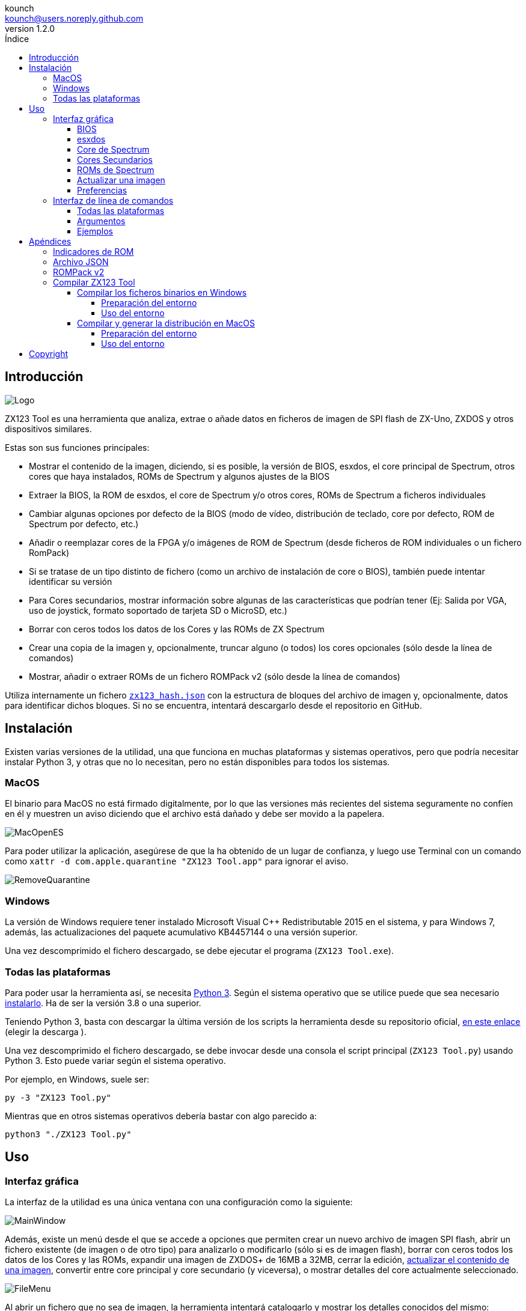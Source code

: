 = Manual de ZX123 Tool
:author: kounch
:revnumber: 1.2.0
:doctype: book
:notitle:
:front-cover-image: image:../img/Portada.jpg[]
:email: kounch@users.noreply.github.com
:Revision: 1.2
:description: Manual en Castellano de ZX123 Tool
:keywords: Manual, Castellano, ZX123 Tool, ZX-Uno, ZXDOS, ZXDOS+
:icons: font
:source-highlighter: rouge
:toc: left
:toc-title: Índice
:toclevels: 4

<<<

== Introducción

[.text-center]
image:../img/Logo.jpg[pdfwidth=20%]

ZX123 Tool es una herramienta que analiza, extrae o añade datos en ficheros de imagen de SPI flash de ZX-Uno, ZXDOS y otros dispositivos similares.

Estas son sus funciones principales:

- Mostrar el contenido de la imagen, diciendo, si es posible, la versión de BIOS, esxdos, el core principal de Spectrum, otros cores que haya instalados, ROMs de Spectrum y algunos ajustes de la BIOS
- Extraer la BIOS, la ROM de esxdos, el core de Spectrum y/o otros cores, ROMs de Spectrum a ficheros individuales
- Cambiar algunas opciones por defecto de la BIOS (modo de vídeo, distribución de teclado, core por defecto, ROM de Spectrum por defecto, etc.)
- Añadir o reemplazar cores de la FPGA y/o imágenes de ROM de Spectrum (desde ficheros de ROM individuales o un fichero RomPack)
- Si se tratase de un tipo distinto de fichero (como un archivo de instalación de core o BIOS), también puede intentar identificar su versión
- Para Cores secundarios, mostrar información sobre algunas de las características que podrían tener (Ej: Salida por VGA, uso de joystick, formato soportado de tarjeta SD o MicroSD, etc.)
- Borrar con ceros todos los datos de los Cores y las ROMs de ZX Spectrum
- Crear una copia de la imagen y, opcionalmente, truncar alguno (o todos) los cores opcionales (sólo desde la línea de comandos)
- Mostrar, añadir o extraer ROMs de un fichero ROMPack v2 (sólo desde la línea de comandos)

Utiliza internamente un fichero <<#_archivo_json,`zx123_hash.json`>> con la estructura de bloques del archivo de imagen y, opcionalmente, datos para identificar dichos bloques. Si no se encuentra, intentará descargarlo desde el repositorio en GitHub.

== Instalación

Existen varias versiones de la utilidad, una que funciona en muchas plataformas y sistemas operativos, pero que podría necesitar instalar Python 3, y otras que no lo necesitan, pero no están disponibles para todos los sistemas.

=== MacOS

El binario para MacOS no está firmado digitalmente, por lo que las versiones más recientes del sistema seguramente no confíen en él y muestren un aviso diciendo que el archivo está dañado y debe ser movido a la papelera.

[.text-center]
image:../img/MacOpenES.jpg[pdfwidth=50%]

Para poder utilizar la aplicación, asegúrese de que la ha obtenido de un lugar de confianza, y luego use Terminal con un comando como `xattr -d com.apple.quarantine "ZX123 Tool.app"` para ignorar el aviso.

[.text-center]
image:../img/RemoveQuarantine.jpg[pdfwidth=75%]

<<<

=== Windows

La versión de Windows requiere tener instalado Microsoft Visual C++ Redistributable 2015 en el sistema, y para Windows 7, además, las actualizaciones del paquete acumulativo KB4457144 o una versión superior.

Una vez descomprimido el fichero descargado, se debe ejecutar el programa (`ZX123 Tool.exe`).

=== Todas las plataformas

Para poder usar la herramienta así, se necesita https://www.python.org/[Python 3]. Según el sistema operativo que se utilice puede que sea necesario https://www.python.org/downloads/[instalarlo]. Ha de ser la versión 3.8 o una superior.

Teniendo Python 3, basta con descargar la última versión de los scripts la herramienta desde su repositorio oficial, https://github.com/kounch/zx123_tool/releases/latest[en este enlace] (elegir la descarga ).

Una vez descomprimido el fichero descargado, se debe invocar desde una consola el script principal (`ZX123 Tool.py`) usando Python 3. Esto puede variar según el sistema operativo.

Por ejemplo, en Windows, suele ser:

[source,shell]
----
py -3 "ZX123 Tool.py"
----

Mientras que en otros sistemas operativos debería bastar con algo parecido a:

[source,shell]
----
python3 "./ZX123 Tool.py"
----

== Uso

=== Interfaz gráfica

La interfaz de la utilidad es una única ventana con una configuración como la siguiente:

[.text-center]
image:../img/MainWindow.jpg[pdfwidth=70%]

Además, existe un menú desde el que se accede a opciones que permiten crear un nuevo archivo de imagen SPI flash, abrir un fichero existente (de imagen o de otro tipo) para analizarlo o modificarlo (sólo si es de imagen flash), borrar con ceros todos los datos de los Cores y las ROMs, expandir una imagen de ZXDOS+ de 16MB a 32MB, cerrar la edición, <<#_actualizar_una_imagen,actualizar el contenido de una imagen>>, convertir entre core principal y core secundario (y viceversa), o mostrar detalles del core actualmente seleccionado.

[.text-center]
image:../img/FileMenu.jpg[pdfwidth=50%]

<<<

Al abrir un fichero que no sea de imagen, la herramienta intentará catalogarlo y mostrar los detalles conocidos del mismo:

[.text-center]
image:../img/InfoWindow.jpg[pdfwidth=40%]

Por otro lado, una vez cargado un archivo de imagen para editar, es posible realizar las modificaciones que se explican a continuación.

==== BIOS

Usando los botones correspondientes, es posible exportar un fichero con la BIOS (firmware) actual de la imagen, o bien sustituirla (Import) por otra.

[.text-center]
image:../img/BIOS.jpg[pdfwidth=60%]

Además, también es posible modificar algunos de los valores de arranque por defecto.

[.text-center]
image:../img/DefaultBIOS.jpg[pdfwidth=25%]

Como referencia, estos son los significados de algunos de los valores.

[align="center",width="85%",%header,cols="2,3",options="header"]
|===
|Ajuste
|Descripción
|Retraso en el arranque (Timer)
|0 (Sin retraso), 1, 2, 3 ó 4 segundos
|Teclado (Keyboard)
|0 (Auto), 1 (ES), 2 (EN) ó 3 (Spectrum)
|Modo de vídeo por defecto
|0 (PAL), 1 (NTSC) ó 2 (VGA)
|===

==== esxdos

Usando los botones correspondientes, es posible exportar un fichero con la versión actual de esxdos de la imagen, o bien sustituirla (Import) por otra.

[.text-center]
image:../img/esxdos.jpg[pdfwidth=60%]

==== Core de Spectrum

Usando los botones correspondientes, es posible exportar un fichero con la versión actual del core principal de Spectrum de la imagen, o bien sustituirla (Import) por otra.

[.text-center]
image:../img/Spectrum.jpg[pdfwidth=100%]

==== Cores Secundarios

Si no está seleccionado ningún core secundario de la lista, es posible utilizar el botón para añadir (Add) uno nuevo.

[.text-center]
image:../img/Cores.jpg[pdfwidth=25%]

Por otra parte, cuando está seleccionado uno o más cores, es posible sustituir el primero de ellos por otro (Import) o bien exportar cada uno de los seleccionados a un fichero independiente.

[.text-center]
image:../img/CoresSelect.jpg[pdfwidth=25%]

También, cuando sólo se ha seleccionado un único core, es posible obtener información del mismo o cambiar el nombre que se muestra, bien utilizando las opciones en el menú, o bien haciendo un clic secundario sobre la lista de cores.

[.text-center]
image:../img/CoreRename.jpg[pdfwidth=25%]

<<<

==== ROMs de Spectrum

Si no está seleccionada ninguna ROM de la lista correspondiente, es posible utilizar el botón para añadir (Add) una nueva. También es posible reemplazar o exportar todas las ROMs de la imagen usando un único un fichero ROMPack (v1).

[.text-center]
image:../img/ROMs.jpg[pdfwidth=100%]

Por otra parte, cuando está seleccionada una o más ROMs, es posible sustituir la primera de ellas por otra del mismo tamaño (Import) o bien exportar cada una de las seleccionadas a un fichero independiente.

[.text-center]
image:../img/ROMsSelect.jpg[pdfwidth=100%]

Como en caso anterior, cuando sólo se ha seleccionado una única ROM, es cambiar el nombre que se muestra y sus parámetros haciendo un clic secundario sobre la lista de ROMs.

[.text-center]
image:../img/ROMRename.jpg[pdfwidth=25%]

Al cargar un fichero de ROM, se pueden especificar los indicadores para usar al utilizar la ROM, como la contención de memoria, DivMMC, timings de distintos modelos de Spectrum, etc.

[.text-center]
image:../img/ROM.jpg[pdfwidth=80%]

Los indicadores de cada ROM se muestran en la lista con un código de letras que se explica en el <<#_indicadores_de_rom,apéndice al final de este manual>>.

<<<

==== Actualizar una imagen

Desde el menú, se pueden elegir varias opciones que permiten intentar actualizar, tanto de forma individual como conjunta, BIOS y Cores a la última versión posible según se indica en el fichero JSON, siendo posible, en el caso de la actualización de cores, elegir si se quiere buscar la versión normal para cualquier ZX-Uno, cores específicos para ZXUnCore (con soporte para DAC RGB666) o cores que utilizan 2MB de memoria (interna).

==== Preferencias

La ventana de preferencias permite cambiar el comportamiento por defecto para algunas acciones de la aplicación.

[.text-center]
image:../img/PrefsWindow.jpg[pdfwidth=60%]

- Actualizar automáticamente la base de datos de cores, ROMs, ect. cada vez que se abra la aplicación (Update database...)

- Comprobar si hay versiones nuevas del software cada vez que se abra la aplicación (Check for App updates...)

- Pedir confirmación antes de aplicar cambios al añadir un nuevo core o ROM (Ask for confirmation when inserting...)

- Pedir confirmación antes de aplicar cambios al sustituir el contenido de un core o ROM existente (Ask for confirmation when replacing...)

- Permitir la importación de BIOS, esxdos o cores no catalogados en la base de datos (Allow import of unknown BIOS...)

- Permitir la importación de ROMs de ZX Spectrum no catalogadas en la base de datos (Allow import of unknown ROMs )

- Recordar la ubicación de la ventana principal y la de preferencias, o bien mostrarlas siempre en el centro (Remember window positions)

<<<

=== Interfaz de línea de comandos

==== Todas las plataformas

La interfaz de comandos se puede invocar directamente usando el script `zx123_tool.py` y Python (versión 3.6 o superior), (por ej. `python3 zx123_tool.py -l -i FLASH.ZX1`)

==== Argumentos

[source]
----
-h, --help          Mostrar ayuda y salir
-v, --version       Mostras versión del programa y salir
-i FICHERO_ORIGEN, --input_file FICHERO_ORIGEN
                    Archivo ZX-Uno, ZXDOS, etc.
-d DIRECTORIO_DESTINO, --output_dir DIRECTORIO_DESTINO
                    Directorio donde guardar los archivos extraídos
-o FICHERO_DESTINO, --output_file FICHERO_DESTINO
                    Fichero donde guardar copia de la imagen flash
-f, --force           Forzar sobreescribir archivos existentes
-l, --list_contents Mostrar contenido del fichero de origen
-D, --details       Mostrar características conocidas de los cores
-r, --roms          Procesar ROMs de ZX Spectrum (listar o, en modo de
                    extracción, extraer en vez de Cores)
-q, --check_updated Para cada Core o ROM que no sea de Spectrum, comparar
                    la versión con la entrada 'latest' del JSON
-s, --show_hashes   Mostrar los datos de hash calculados
-x EXTRAER, --extract EXTRAER
        Elemento(s) a extraer, separados por ",": BIOS, Spectrum,
        Special, ROMS, esxdos y/o número(s) de core/ROM
-n N_CORES, --number_of_cores N_CORES
        Número de cores a guardar en la copia
-a DATOS, --add DATOS
        Datos de un elemento a añadir siguiendo uno de estos formatos:
            BIOS,Ruta a fichero de BIOS
            esxdos,Ruta a fichero ROM de esxdos
            Spectrum,Ruta a core principal de Spectrum
            Special,Ruta a core especial para SPI flash de 32Mb
            CORE,Número,Nombre a usar,Ruta a fichero de core
            ROM,Slot,Parámetros,Nombre a usar,Ruta a ROM de Spectrum
            ROMS,Ruta a un archivo RomPack con varias ROMs
  -R DATOS, --rename Datos
        Datos de un elemento a renombrar (core o ROM) con el mismo formato
        que al añadir, pero sin nombre de fichero
-w, --wipe           Borrar todas las ROMs y todos los cores secundarios
-e, --32             Expandir, si hiciera falta la imagen a 32MiB
-t, --convert   Convierte entre core estándar y core de Spectrum
-1, --1core  Usar, si los hay, cores específicos para ZXUnCore
-2, --2mb  Usar, si los hay, cores que utilizan 2MB de memoria (interna)
----

[source]
----
-c CORE_D, --default_core CORE_D
        Número de core por defecto: 1 o superior
-z ROM_D, --default_rom ROM_D
        Índice de ROM de Spectrum por defecto: 0 o superior
-m VIDEO_MODE, --video_mode MODO_VIDEO
            Modo de vídeo por defecto de la BIOS:
                                        0 (PAL), 1 (NTSC) ó 2 (VGA)
-k KEYBOARD_LAYOUT, --keyboard_layout DISTRIB_TECLADO
            Distribución de teclado por defecto de la BIOS:
                            0 (Auto), 1 (ES), 2 (EN) ó 3 (Spectrum)
-b BOOT_TIMER, --boot_timer RETRASO
                Retraso en el arranque: 0 (Sin retraso), 1, 2, 3 ó 4
-u, --update   Si no hay más argumentos, descargar JSON del repositorio
                Si hay imagen SPI flash, actualizar BIOS y Cores a la
            última versión posible según se indica en el fichero JSON
-N, --nocolours Deshabilitar el uso de colores en el texto mostrado
----

==== Ejemplos

Mostrar contenido de una imagen:

    python3 zx123_tool.py -i FLASH.ZXD -l

Mostrar contenido de una imagen, incluyendo datos de cores instalados y de ROMs de ZX Spectrum:

    python3 zx123_tool.py -i FLASH.ZXD -l -r

Listar los cores instalados en una imagen, incluyendo información de características que podrían tener:

    python3 zx123_tool.py -i FLASH.ZXD -l -D

Extraer un fichero `FIRMWARE.ZXD` del archivo de imagen `FLASH32.ZXD` (en Windows):

    py -3 zx123_tool.py -i FLASH32.ZXD -x BIOS

<<<

Extraer la tercera ROM de ZX Spectrum a un fichero:

    ...zx123_tool.py -i FLASH32.ZXD -r -x 3

Extraer todas las ROMs de Spectrum a un archivo RomPack `ROMS.ZX1` desde el archivo de imagen `FLASH32.ZXD`:

    ...zx123_tool.py -i FLASH32.ZXD -x ROMS

Mostrar contenido de archivo de imagen y extraer `SPECTRUM.ZXD`, `ESXDOS.ZXD` y ficheros `.ZXD` para los cores 1 y 3:

    ...zx123_tool.py -l -i FLASH32.ZXD -x Spectrum,3,1,esxdos

Añadir el core `NEXT.ZXD` con el número `3`, con nombre`SpecNext`:

    ...zx123_tool.py -i FLASH.ZXD -o FLASHnew.ZXD -a CORE,3,SpecNext,NEXT.ZXD

Añadir el core `NEXT.ZXD` con el número `3`, con nombre`SpecNext`,y configurar como core de inicio por defecto:

    ...zx123_tool.py -i FLASH.ZXD -o FLASHnew.ZXD -a CORE,3,SpecNext,NEXT.ZXD -c 3

Añadir ROM de Spectrum `48.rom` en el slot `5`, con el nombre `Spec48`:

    ...zx123_tool.py -i FLASH.ZXD -o FLASHnew.ZXD -a ROM,5,xdnlh17,Spec48,48.rom

Configurar la ROM con índice 2 (no confundir con número de slot) como la ROM de Spectrum por defecto:

    ...zx123_tool.py -i FLASH.ZXD -o FLASHnew.ZXD -z 2

Añadir ROMs de BIOS y esxdos:

    ...zx123_tool.py -i FLASH.ZXD -o FLASHnew.ZXD -a BIOS,FIRMWARE.ZXD -a esxdos,ESXMMC.BIN

Reemplazar todas las ROMs con el contenido del fichero RomPack `MisROMS.ZX1`:

    ...zx123_tool.py -i FLASH.ZXD -o FLASHnew.ZXD -a ROMS,MisROMS.ZX1

Borrar todos los datos de ROMs y todos los datos de los cores secundarios:

    ...zx123_tool.py -i FLASH.ZXD -w -o FLASHempty.ZXD

Borrar todos los datos de ROMs y todos los datos de los cores secundarios, y luego añadir el fichero ROM de Spectrum `48.rom` en el slot `0`, con el nombre `ZX Spectrum`:

    ...zx123_tool.py -i FLASH.ZXD -w -o FLASHnew.ZXD -a "ROM,0,xdnlh17,ZX Spectrum,48.rom"

Crear una copia de `FLASH32.ZXD`, pero quitando todos los cores opcionales y configurando por defecto la BIOS para VGA y distribución de teclado tipo Spectrum:

    ...zx123_tool.py -i FLASH32.ZXD -o FlashGDOSPlus.ZXD -n 0 -m 2 -k 3

Averiguar la versión de un archivo de instalación de BIOS:

    ...zx123_tool.py -i FIRMWARE.ZXD -l

Convertir el contenido de un fichero ROMPack clásico a un fichero ROMPack v2:

    ...zx123_tool.py -i ROMS_255_orig.ZX1 -o ROMS_255.ZX1 -a ROMS,MyROMS.ZX1

Añadir una ROM a un fichero ROMPack v2:

    ...zx123_tool.py -i ROMS_255_orig.ZX1 -o ROMS_255.ZX1 -a "ROM,0,xdnlh17,ZX Spectrum,48.rom"

Extraer las ROMs con índices 3, 5 y 6 de un fichero ROMPack v2:

    ...zx123_tool.py -i ROMS_255.ZX1 -x 3,5,6

== Apéndices

=== Indicadores de ROM

[align="center",width="60%",%header,cols="1,4",options="header"]
|===
|Indicador
|Descripción
 |`i`
|Habilitar teclado issue 3 (en vez de issue 2)
|`c`
|Deshabilitar la contención de memoria
|`d`
|Habilitar DivMMC
|`n`
|Habilitar NMI DivMMC (menú de esxdos)
|`p`
|Usar timings de Pentagon
|`t`
|Usar timings de 128K
|`s`
|Deshabilitar puertos de DivMMC y ZXMMC
|`m`
|Habilitar MMU horizontal de Timex
|`h`
|Deshabilitar bit alto de ROM (bitd 2 de 1FFD)
|`l`
|Deshabilitar bit bajo de ROM (bit 4 de 7FFD)
|`1`
|Deshabilitar puerto 1FFD (paginado de +2A/3)
|`7`
|Deshabilitar puerto 7FFD (paginado de 128K)
|`2`
|Deshabilitar TurboSound (chip AY secundario)
|`a`
|Deshabilitar chip AY
|`r`
|Deshabilitar modo Radastaniano
|`x`
|Deshabilitar modo Timex
|`u`
|Deshabilitar ULAPlus
|===

<<<

=== Archivo JSON

El archivo JSON es un objeto donde los nombres principales son extensiones de archivo (como `ZXD` o `ZX1`). Todos los datos del fichero JSON se almacenan como cadenas de texto. Para cada extensión, se define otro objeto con la siguiente estructura:

[source]
----
(...)
"(Extensión)": {
    "description" -> Descripción corta de la plataforma asociada (ej: "ZXDOS+")
    "hashtype"    -> "sha256sum" por el momento
    "parts": {    -> Descripción de los bloques principales de una imagen SPI flash
                        Para cada uno de estos, se define una matriz con estos datos:
                            [desplazamiento, tamaño, <nombre de fichero>, <bytes de la cabecera>]
                        Los bloques son
                        - "header"    -> Cabecera y descriptores de imagen SPI Flash
                        - "esxdos"    -> ROM binaria de esxdos
                        - "roms_dir"  -> Descripción de las ROMs instaladas para Spectrum
                        - "cores_dir" -> Descripción de los cores FPGA instalados
                        - "BIOS"      -> Imagen binaria del firmware
                        - "roms_data" -> Datos binarios de las ROMs de Spectrum
                        - "Spectrum"  -> core principal de la FPGA
                        - "Special"   -> core especial (si existe) para SPI Flash de 32Mb
                        - "core_base" -> Desplazamiento y tamaño del primer core Extra
    },
    "BIOS": {   -> Diccionario con hashes para distintas versiones del firmware, con el formato:
                    "latest" -> Nombre de la última versión y (opcionalmente) URL de descarga
                    "versions":  {   -> Diccionario con hashes
                                        "(Descripción de versión)": "(Hash)"
                    }
    },
    "esxdos": {  -> Diccionario con hashes para distintas versiones de ROMS de esxdos, con el formato:
                    "latest" -> Nombre de la última versión
                    "versions":  {   -> Diccionario con hashes
                                        "(Descripción de versión)": "(Hash)"
                    }
    },
----

<<<

[source]
----
    "Spectrum": {   -> Diccionario con hashes para distintas versiones del core principal de Spectrum, con el formato:
                        "latest" -> Nombre de la última versión y (opcionalmente) URL de descarga
                        "versions":  {   -> Diccionario con hashes
                                            "(Descripción de versión)": "(Hash)"
                        }
    "Special": {   -> Diccionario con hashes para distintas versiones del core espcial (si existe), con el formato:
                        "latest" -> Nombre de la última versión y (opcionalmente) URL de descarga
                        "versions":  {   -> Diccionario con hashes
                                            "(Descripción de versión)": "(Hash)"
                        }
    "Cores": {   -> Diccionario para distintos cores extra para la FPGA
        "(Nombre de core)": {   -> Diccionario con hashes para distintas versiones del core, con el formato:
                                    "latest" -> Nombre de la última versión y (opcionalmente) URL de descarga
                                    "base"   -> Nombre de otra versión descargable si la última no la tiene
                                    "versions":  {   -> Diccionario con hashes
                                                        "(Descripción de versión)": "(Hash)"
                                    },
                                    "features":  {   -> Diccionario con información de características
                                                        "Categoría": [["Característica", "Caractetrística", ...], "Nota"]
                                    }
        },
        (...)
    }
}.
(...)
----

<<<

Para `roms_dir`, el formato es el siguiente:

[source]
----
[offset de inicio del directorio, tamaño del bloque de directorio, "", "", offset de entradas activas, longitud del primer bloque de ROMs, longitud del segundo bloque de ROMs]
----

Para `cores_dir`, el formato es el siguiente:

[source]
----
[offset de inicio del directorio, tamaño del bloque de directorio, "", "", longitud del primer bloque de cores, longitud del segundo bloque de cores]
----

Para `roms_data`, el formato es el siguiente:

[source]
----
[offset del primer slot, tamaño del primer bloque de ROMs, "", "", offset del segundo bloque de ROMs],
----

Para `core_base`, el formato es el siguiente:

[source]
----
[offset del primer core, longitud de un core, "", Primeros bytes de un fichero binario de core, offset del segundo bloque de cores]
----

<<<

=== ROMPack v2

Los ficheros ROMPack v2 se basan en los ficheros ROMPack clásicos, que se utilizan para extraer e insertar todas las ROM en la flash SPI de un ZX-Uno, ZXDOS, etc. Los ficheros ROMPack clásicos tienen 64 ranuras de 16K (slots) de espacio de almacenamiento, mientras que los ficheros ROMPack v2 disponen de 255 espacios. La estructura de un archivo ROMPack es la siguiente:

[align="center",width="85%",%header,cols="1,1,7",options="header"]
|===
|Inicio
|Fin
|Descripción
|`0x000000`
|`0x000003`
|Firma 'RPv2'
|`0x000004`
|`0x00003F`
|Reservado. Sin usar (rellenar con `0x00` hasta el final)
|`0x000040`
| `0x003FFF`
| Hasta 255 bloques de 64 bytes (ROM Entry) (rellenar con 0x00 hasta el final)
|`0x004000`
| `0x0040FE`
| Hasta 255 bloques de 1 byte con índice de ROM Entry (rellenar con `0xFF` hasta el final)
|`0x0040FF`
| `0x0040FF`
| Índice de ROM por defecto (1 byte)
|`0x004100`
| `0x4000FF`
| Hasta 255 slots de 16384 bytes (rellenar con `0x00` hasta el final)
|===

Cada bloque (ROM Entry), a su vez, tiene esta estructura:

[align="center",width="80%",%header,cols="2,1,8",options="header"]
|===
|Inicio
|Fin
|Descripción
|`0x00`
|`0x00`
|Offset de primer Slot utilizado
|`0x01`
|`0x01`
|Tamaño en slots
|`0x02`
|`0x02`
|Flags 1:
|`0x02`:Bit `0`
|Bit `1`
|Machine timings: `00`=48K `01`=128K, `10`=Pentagon
|`0x02`:Bit `2`
|Bit `2`
|NMI DivMMC: `0`=deshabilitado, `1`=habilitado
|`0x02`:Bit `3`
|Bit `3`
|DivMMC: `0`=deshabilitado, `1`=habilitado
|`0x02`:Bit `4`
|Bit `4`
|Contención: `0`=deshabilitada, `1`=habilitada
|`0x02`:Bit `5`
|Bit `5`
|Keyboard issue: `0`=issue 2, `1`=issue 3
|`0x03`
|`0x03`
|Flags 2
|`0x03`:Bit `0`
|Bit `0`
|Chip AY: `0`=habilitado, `1`=deshabilitado
|`0x03`:Bit `1`
|Bit `1`
|Segundo Chip AY (TurboSound): `0`=habilitado, `1`=deshabilitado
|`0x03`:Bit `2`
|Bit `2`
|Puerto 7ffd: `0`=habilitado, `1`=deshabilitado
|`0x03`:Bit `3`
|Bit `3`
|Puerto 1ffd: `0`=habilitado, `1`=deshabilitado
|`0x03`:Bit `4`
|Bit `4`
|ROM low bit: `0`=habilitado, `1`=deshabilitado
|`0x03`:Bit `5`
|Bit `5`
|ROM high bit: `0`=habilitado, `1`=deshabilitado
|`0x03`:Bit `6`
|Bit `6`
|MMU horizontal en Timex: `0`=deshabilitado, `1`=habilitado
|`0x03`:Bit `7`
|Bit `7`
|Puertos DivMMC y ZXMMC: `0`=habilitado, `1`=deshabilitado
|`0x08`
|`0x0F`
|Valores de crc16-ccitt. Hata 4 valores de 16-bit en orden inverso
|`0x10`
|`0x1F`
|Sin usar
|`0x20`
|`0x3F`
|Nombre de la ROM en ASCII (rellenar con espacios hasta el final)
|===

<<<

=== Compilar ZX123 Tool

==== Compilar los ficheros binarios en Windows

===== Preparación del entorno

Para poder generar los binarios en Windows, se han de seguir estos pasos para tener un entorno adecuado:

. Instalar las herramientas de desarrollo de Microsoft (https://visualstudio.microsoft.com/es/[Visual Studio]). Basta con instalar "Build Tools para Visual Studio".

. Instalar Python 3.x (no es necesario que esté disponible para todos los usuarios o en PATH), por ejemplo, usando el instalador disponible en la https://www.python.org/downloads/windows/[web oficial].

. Crear un entorno virtual de Python para Nuitka y el resto de módulos asociados. Por ejemplo:

[source,shell]
----
py -3 -m venv zx123build
----

[start=4]
. Instalar los módulos de Python necesarios:

[source,shell]
----
.\zx123build\Scripts\python3.exe -m pip install pip setuptools --upgrade
.\zx123build\Scripts\python3.exe -m pip install wheel nuitka zstandard ordered-set
----

[NOTE]
====
Si se desea generar ficheros binarios para 32-bit, utilizar una instalación de Python de 32-bit, y un entorno independiente. Si se desea generar de 64-bit, será necesario otro entorno aparte, con una instalación de Python de 64-bit. Ambos entornos pueden estar en el mismo sistema.
====

===== Uso del entorno

Utilizar Nuitka para generar los ficheros, por ejemplo con un comando como:

[source,shell]
-----
.\zx123build\Scripts\python3.exe -m nuitka "...\zx123_tool\ZX123 Tool.py" --output-dir=.\zx123build\win_x86_64 --standalone --lto=yes --enable-plugin=tk-inter --windows-disable-console --windows-icon-from-ico="...\zx123_tool\ZX123 Tool.ico" --windows-company-name="kounch" --windows-product-name="ZX123 Tool" --windows-file-version="3.6.1.0" --windows-product-version="3.6.1.0" --windows-file-description="ZX123 Tool"
-----

Este ejemplo crearía todos los ficheros dentro del directorio `.\zx123build\win_x86_64`.

==== Compilar y generar la distribución en MacOS

===== Preparación del entorno

Para tener un entorno donde generar los binarios de MacOS, así como poder generar todos los ficheros de la distribución (imágenes DMG, ficheros ZIP, etc.) se han de seguir los siguientes pasos.

. Instalar la herramientas de línea de comandos de Xcode

[source,shell]
----
xcode-select --install
----

[start=2]
. Instalar Python 3.x (no es necesario que esté disponible para todos los usuarios o en PATH), por ejemplo, usando el instalador disponible en la https://www.python.org/downloads/macos/[web oficial].

[WARNING]
====
La versión de Python incluida con las herramientas de Xcode no funciona correctamente con Nuitka.
====

[start=3]
. Crear un directorio con espacio suficiente (800MB o más), o crear una imagen de disco donde guardar todos los datos del proyecto:

[source,shell]
----
hdiutil create -size 1G -type SPARSE -fs 'Case-sensitive APFS' -volname zx123build -attach zx123build
----

[start=4]
. Instalar https://cmake.org/download/[CMake], por ejemplo, en la imagen de disco creada anteriormente (en `/Volumes/zx123build/Applications/CMake.app`)

[start=5]
. Crear un entorno virtual de Python para Nuitka y el resto de módulos asociados. Por ejemplo, para Python 3.10 y usando la imagen de disco definida anteriormente:

[source,shell]
----
/Library/Frameworks/Python.framework/Versions/3.10/bin/python3 -m venv /Volumes/zx123build/
----

[start=6]
. Instalar los módulos de Python necesarios dentro del entorno virtual:

[source,shell]
----
/Volumes/zx123build/bin/python3 -m pip install pip setuptools --upgrade
/Volumes/zx123build/bin/python3 -m pip install wheel nuitka zstandard ordered-set
----

[start=7]
. Obtener la herramienta https://github.com/create-dmg/create-dmg/releases[create-dmg] e instalar, por ejemplo, junto a CMake (en `/Volumes/zx123build/Applications/create-dmg`)

. Crear un nuevo directorio donde guardar todos los ficheros necesarios para compilar, así como el resultado. Por ejemplo, si se ha creado la imagen de disco:

[source,shell]
----
mkdir /Volumes/zx123build/build
----

[start=9]
. Copiar en dos subdirectorios llamados `win_x86_32` (para 32-bit) y `win_x86_64` (para 64-bit) los ficheros generados en Windows, dentro de este nuevo directorio.

===== Uso del entorno

Ahora, cada vez que se quiera generar binarios, paquetes, etc. se debe dar acceso al directorio donde está el entorno preparado antes (si se trata de una imagen de disco, asegurarse de que está montada):

[source,shell]
----
export PATH=/Volumes/zx123build/bin:/Volumes/zx123build/Applications/CMake.app/Contents/bin:/Volumes/zx123build/Applications/create-dmg:${PATH}
----

Acceder al directorio de compilación e inicializar CMake contra el código fuente:

[source,shell]
----
cd /Volumes/zx123build/build
cmake -G "Unix Makefiles" .../zx123_tool 
----

Finalmente, usar el comando `make` para compilar y generar todos los ficheros.

== Copyright

Copyright (c) 2020-2022, kounch
All rights reserved.

Redistribution and use in source and binary forms, with or without modification, are permitted provided that the following conditions are met:

- Redistributions of source code must retain the above copyright notice, this list of conditions and the following disclaimer.

- Redistributions in binary form must reproduce the above copyright notice, this list of conditions and the following disclaimer in the documentation and/or other materials provided with the distribution.

THIS SOFTWARE IS PROVIDED BY THE COPYRIGHT HOLDERS AND CONTRIBUTORS "AS IS" AND ANY EXPRESS OR IMPLIED WARRANTIES, INCLUDING, BUT NOT LIMITED TO, THE IMPLIED WARRANTIES OF MERCHANTABILITY AND FITNESS FOR A PARTICULAR PURPOSE ARE DISCLAIMED. IN NO EVENT SHALL THE COPYRIGHT HOLDER OR CONTRIBUTORS BE LIABLE FOR ANY DIRECT, INDIRECT, INCIDENTAL, SPECIAL, EXEMPLARY, OR CONSEQUENTIAL DAMAGES (INCLUDING, BUT NOT LIMITED TO, PROCUREMENT OF SUBSTITUTE GOODS OR SERVICES; LOSS OF USE, DATA, OR PROFITS; OR BUSINESS INTERRUPTION) HOWEVER CAUSED AND ON ANY THEORY OF LIABILITY, WHETHER IN CONTRACT, STRICT LIABILITY, OR TORT (INCLUDING NEGLIGENCE OR OTHERWISE) ARISING IN ANY WAY OUT OF THE USE OF THIS SOFTWARE, EVEN IF ADVISED OF THE POSSIBILITY OF SUCH DAMAGE.

"Loupe PNG image" from <http://pngimg.com> is licensed under CC BY-NC 4.0

Jarik Marwede (Center tk window <https://github.com/jarikmarwede/center-tk-window>)

MIT License

Copyright (c) 2019 Jarik Marwede

Permission is hereby granted, free of charge, to any person obtaining a copy of this software and associated documentation files (the "Software"), to deal in the Software without restriction, including without limitation the rights to use, copy, modify, merge, publish, distribute, sublicense, and/or sell copies of the Software, and to permit persons to whom the Software is furnished to do so, subject to the following conditions:

The above copyright notice and this permission notice shall be included in all copies or substantial portions of the Software.

THE SOFTWARE IS PROVIDED "AS IS", WITHOUT WARRANTY OF ANY KIND, EXPRESS OR IMPLIED, INCLUDING BUT NOT LIMITED TO THE WARRANTIES OF MERCHANTABILITY, FITNESS FOR A PARTICULAR PURPOSE AND NONINFRINGEMENT. IN NO EVENT SHALL THE AUTHORS OR COPYRIGHT HOLDERS BE LIABLE FOR ANY CLAIM, DAMAGES OR OTHER LIABILITY, WHETHER IN AN ACTION OF CONTRACT, TORT OR OTHERWISE, ARISING FROM, OUT OF OR IN CONNECTION WITH THE SOFTWARE OR THE USE OR OTHER DEALINGS IN THE SOFTWARE.
